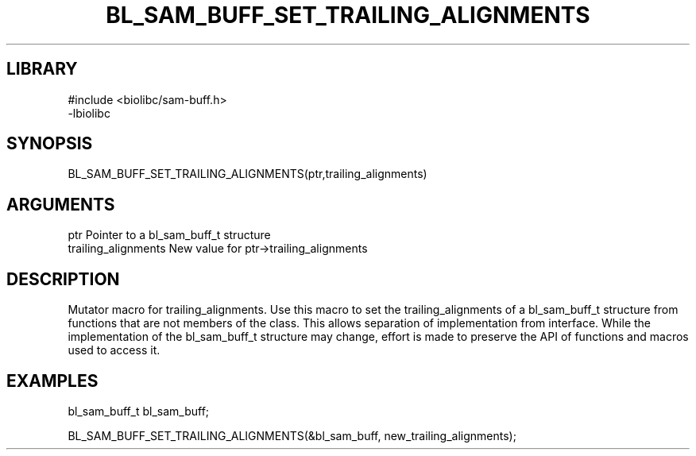 \" Generated by /home/bacon/scripts/gen-get-set
.TH BL_SAM_BUFF_SET_TRAILING_ALIGNMENTS 3

.SH LIBRARY
.nf
.na
#include <biolibc/sam-buff.h>
-lbiolibc
.ad
.fi

\" Convention:
\" Underline anything that is typed verbatim - commands, etc.
.SH SYNOPSIS
.PP
.nf 
.na
BL_SAM_BUFF_SET_TRAILING_ALIGNMENTS(ptr,trailing_alignments)
.ad
.fi

.SH ARGUMENTS
.nf
.na
ptr              Pointer to a bl_sam_buff_t structure
trailing_alignments New value for ptr->trailing_alignments
.ad
.fi

.SH DESCRIPTION

Mutator macro for trailing_alignments.  Use this macro to set the trailing_alignments of
a bl_sam_buff_t structure from functions that are not members of the class.
This allows separation of implementation from interface.  While the
implementation of the bl_sam_buff_t structure may change, effort is made to
preserve the API of functions and macros used to access it.

.SH EXAMPLES

.nf
.na
bl_sam_buff_t   bl_sam_buff;

BL_SAM_BUFF_SET_TRAILING_ALIGNMENTS(&bl_sam_buff, new_trailing_alignments);
.ad
.fi

